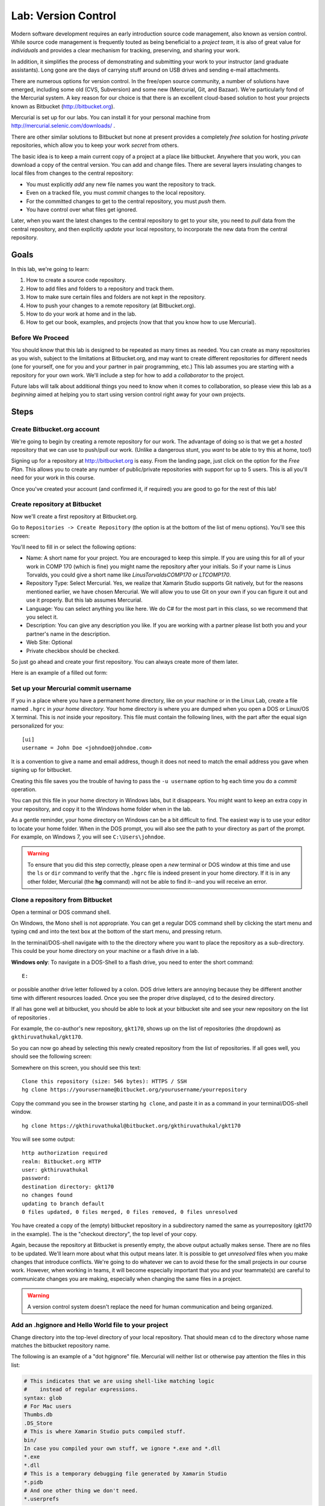 .. index::
   labs; hg and version control
   version control lab
   hg

.. 	_lab-versioncontrol:

Lab: Version Control
######################

Modern software development requires an early introduction source code
management, also known as version control. While source code
management is frequently touted as being beneficial to a *project
team*, it is also of great value for *individuals* and provides a
clear mechanism for tracking, preserving, and sharing your work.

In addition, it simplifies the process of demonstrating and submitting
your work to your instructor (and graduate assistants). Long gone are
the days of carrying stuff around on USB drives and sending e-mail
attachments.

There are numerous options for version control. In the free/open
source community, a number of solutions have emerged, including some
old (CVS, Subversion) and some new (Mercurial, Git, and Bazaar). We're
particularly fond of the Mercurial system. A key reason for our choice
is that there is an excellent cloud-based solution to host your
projects known as Bitbucket (http://bitbucket.org).

Mercurial is set up for our labs.  You can install it for your 
personal machine from http://mercurial.selenic.com/downloads/ .

There are other similar solutions to Bitbucket but none at present
provides a completely *free* solution for hosting *private*
repositories, which allow you to keep your work *secret* from others.

The basic idea is to keep a main current copy of a project at a place
like bitbucket.  Anywhere that you work, you can download a copy of the
central version.  You can add and change files.  There are several
layers insulating changes to local files from changes to the
central repository:

- You must explicitly *add* any new file names you want the repository to track.
- Even on a tracked file, you must *commit* changes to the local repository.
- For the committed changes to get to the central repository, you must *push* them.
- You have control over what files get ignored.

Later, when you want the latest changes to the central repository to get to your 
site, you need to *pull* data from the central repository, and then explicitly
*update* your local repository, to incorporate the new data from the central 
repository.

Goals
=======

In this lab, we're going to learn:

#. How to create a source code repository.

#. How to add files and folders to a repository and track them.

#. How to make sure certain files and folders are not kept in the repository.

#. How to push your changes to a remote repository (at Bitbucket.org).

#. How to do your work at home and in the lab.

#. How to get our book, examples, and projects (now that that you know how
   to use Mercurial).

Before We Proceed
-----------------

You should know that this lab is designed to be repeated as many times
as needed. You can create as many repositories as you wish, subject to
the limitations at Bitbucket.org, and may want to create different
repositories for different needs (one for yourself, one for you and
your partner in pair programming, etc.) This lab assumes you are
starting with a repository for your own work. We'll include a step for
how to add a *collaborator* to the project.

Future labs will talk about additional things you need to know when it comes
to collaboration, so please view this lab as a *beginning* aimed at helping
you to start using version control right away for your own projects.

Steps
=====

.. index:: bitbucket.org

Create Bitbucket.org account
----------------------------

We're going to begin by creating a remote repository for our work. The 
advantage of doing so is that we get a *hosted* repository that we can
use to push/pull our work. (Unlike a dangerous stunt, you *want* to be able
to try this at home, too!)

Signing up for a repository at http://bitbucket.org is easy. From the 
landing page, just click on the option for the *Free Plan*. This allows
you to create any number of public/private repositories with support
for up to 5 users. This is all you'll need for your work in this course.

Once you've created your account (and confirmed it, if required) you 
are good to go for the rest of this lab!

Create repository at Bitbucket
------------------------------

Now we'll create a first repository at Bitbucket.org.

Go to ``Repositories -> Create Repository`` (the option is at the bottom
of the list of menu options). You'll see this screen:

.. image:: ../images/lab-hg/hgcreaterepository.png
   :width: 350 pt
   :alt: Xamarin Studio Image
   :align: center

You'll need to fill in or select the following options:

- Name: A short name for your project. You are encouraged to keep this
  simple.  If you are using this for all of your work in COMP 170
  (which is fine) you might name the repository after your
  initials. So if your name is Linus Torvalds, you could give a short
  name like *LinusTorvaldsCOMP170* or *LTCOMP170*.

- Repository Type: Select Mercurial. Yes, we realize that Xamarin Studio
  supports Git natively, but for the reasons mentioned earlier, we
  have chosen Mercurial. We will allow you to use Git on your own if
  you can figure it out and use it properly. But this lab assumes
  Mercurial.

- Language: You can select anything you like here. We do C# for the
  most part in this class, so we recommend that you select it.

- Description: You can give any description you like. If you are
  working with a partner please list both you and your partner's name
  in the description.

- Web Site: Optional

- Private checkbox should be checked.

So just go ahead and create your first repository. You can always
create more of them later.

Here is an example of a filled out form:

.. image:: ../images/lab-hg/hgcreaterepository2.png
   :width: 350 pt
   :alt: Xamarin Studio Image
   :align: center

Set up your Mercurial commit username
-------------------------------------

If you in a place where you have a permanent home directory,
like on your machine or in the Linux Lab,
create a file named ``.hgrc`` in *your home directory*. Your home directory is 
where you are dumped when you open a DOS or Linux/OS X terminal.  This is *not*
inside your repository.
This file must contain the following lines, with the part after the equal sign
personalized for you::

    [ui]
    username = John Doe <johndoe@johndoe.com>

It is a convention to give a name and email address, though
it does not need to match the email address you gave when
signing up for bitbucket.

Creating this file saves you the trouble of having to pass the ``-u username`` 
option to ``hg`` each time you do a *commit* operation. 

You can put this file in your home directory in Windows labs, but it disappears.
You might want to keep an extra copy in your repository, and copy it to the Windows 
home folder when in the lab.

As a gentle reminder, your home directory on Windows can be a bit difficult to find. 
The easiest way is to use your editor to locate your home folder. 
When in the DOS prompt, you will also see the path to your directory as part of the prompt. 
For example, on Windows 7, you will see ``C:\Users\johndoe``.

.. warning::
   To ensure that you did this step correctly, please open a *new* terminal or DOS 
   window at this time and use the ``ls`` or ``dir`` command to verify that the ``.hgrc``
   file is indeed present in your home directory. If it is in any other folder, Mercurial 
   (the **hg** command) will not be able to find it--and you will receive an error.


Clone a repository from Bitbucket
----------------------------------

Open a terminal or DOS command shell.  

On Windows, the Mono shell is not appropriate. You can get a regular DOS
command shell by clicking the start menu and typing ``cmd`` and into the text box
at the bottom of the start menu, and pressing return.

In the terminal/DOS-shell navigate with to the the directory 
where you want to place the repository
as a sub-directory.  This could be your home directory on your machine or
a flash drive in a lab.

**Windows only**:
To navigate in a DOS-Shell to a flash drive, you need to enter the short command::

   E:

or possible another drive letter followed by a colon.  
DOS drive letters are annoying because they be different another time with different
resources loaded.  Once you see the proper drive displayed, ``cd`` to the desired 
directory.

If all has gone well at bitbucket, you should be able to look at your
bitbucket site and see your new repository on the
list of repositories .

For example, the co-author's new repository, ``gkt170``, shows up on
the list of repositories (the dropdown) as ``gkthiruvathukal/gkt170``.

So you can now go ahead by selecting this newly created repository
from the list of repositories.  If all goes well, you should see the
following screen:

.. image:: ../images/lab-hg/hgrepositorysummary.png
   :height: 300 pt
   :alt: Xamarin Studio Image
   :align: center

Somewhere on this screen, you should see this text::

    Clone this repository (size: 546 bytes): HTTPS / SSH
    hg clone https://yourusername@bitbucket.org/yourusername/yourrepository

Copy the command you see in the browser starting ``hg clone``, and paste it in
as a command in your terminal/DOS-shell window. ::

    hg clone https://gkthiruvathukal@bitbucket.org/gkthiruvathukal/gkt170

You will see some output::

    http authorization required
    realm: Bitbucket.org HTTP
    user: gkthiruvathukal
    password: 
    destination directory: gkt170
    no changes found
    updating to branch default
    0 files updated, 0 files merged, 0 files removed, 0 files unresolved

You have created a copy of the (empty) bitbucket repository in a
subdirectory named the same as yourrepository (gkt170 in the example).
The is the "checkout directory", the top level of your copy.

Again, because the repository at Bitbucket is presently empty, the
above output actually makes sense. There are no files to be
updated. We'll learn more about what this output means later. It is
possible to get *unresolved* files when you make changes that
introduce conflicts. We're going to do whatever we can to avoid these
for the small projects in our course work. However, when working in
teams, it will become especially important that you and your
teammate(s) are careful to communicate changes you are making,
especially when changing the same files in a project.

.. warning::
   A version control system doesn't replace the need for human communication and being
   organized. 


Add an .hgignore and Hello World file to your project
-----------------------------------------------------

Change directory into the top-level directory of your local repository.
That should mean ``cd`` to the directory whose name matches the
bitbucket repository name.

The following is an example of a "dot hgignore" file.  Mercurial will neither
list or otherwise pay attention the files in this list:

..  code-block:: none

    # This indicates that we are using shell-like matching logic 
    #    instead of regular expressions.
    syntax: glob
    # For Mac users
    Thumbs.db
    .DS_Store
    # This is where Xamarin Studio puts compiled stuff.
    bin/
    In case you compiled your own stuff, we ignore *.exe and *.dll
    *.exe
    *.dll
    # This is a temporary debugging file generated by Xamarin Studio
    *.pidb
    # And one other thing we don't need.
    *.userprefs

Here is a brief explanation of what we've included here and why:

- ``syntax: glob`` indicates that uses the "glob" syntax, which comes
  from MS-DOS (the command prompt still found on Windows). Glob syntax
  allows you to do special things like match all files having a
  certain extension (e.g. ``*.exe`` matches ``Hello.exe`` and any
  other filename with extension .exe.)
- ``Thumbs.db`` and ``.DS_Store``. Unfortunately, the Mac is still
  notorious for generating temporary files that serve no purpose,
  except on OS X. In general, we try to keep these files out of our
  repository and encourage you to do the same, especially if you are a
  Mac user.

- ``*.exe`` and ``*.dll``. Anything that can be (re)produced by the
  Mono or Xamarin Studio tools should be excluded. In particular, do not
  keep these files in your repository. Today, they are quite small,
  but in future development work, they can be large. Worse, they are
  not text files (unlike your .cs files), so they cannot be stored
  optimally in a version control system.

- There are some other files produced by Xamarin Studio that we've put on
  the exclusion list, including ``*.pidb`` and ``*.userprefs``. The
  reasoning for not keeping these is similar to that in the previous
  case.

Now do the following steps:

#. Using your text editor, create a file ``.hgignore``. You can simply
   copy and paste the above contents into this file.  Be careful of an editor
   like notepad, which adds ".txt" to the end of file names by default.
  
  **Windows**: To change from the default extension, use Save As, and change the
   file type from .txt by electing the drop-down menu beside file type, and
   select "All files".

#. Create or copy your existing ``Hello World`` example, hello.cs to the
   the ``labs`` folder.

#. Let's test whether .hgignore is having any effect. Go to the
   ``labs`` folder and compile the ``Hello, World.`` example. 
	
#. Verify that the .cs and .exe files are in the labs directory
   (``ls`` on Linux or OS X; ``dir`` on MS-DOS)::

      gkt@gkt-mini:~/gkt170/labs$ mcs hello.cs 
      gkt@gkt-mini:~/gkt170/labs$ ls -l
      total 8
      -rw-r--r-- 1 gkt gkt  224 2012-02-20 20:02 hello.cs
      -rwxrwxr-x 1 gkt gkt 3072 2012-02-20 20:05 hello.exe
			

#. Check the status:

   .. code-block:: none
	
      gkt@gkt-mini:~/gkt170/labs$ hg status
      ? .hgignore
      ? labs/hello.cs
	
   What this tells us is that ``.hgignore`` and ``labs/hello.cs`` are not 
   presently being tracked by our version control system, Mercurial. The
   file ``labs/hello.exe`` is not shown, because it's on the ignore list.

   Note that we actually need to put the ``.hgignore`` file under version
   control if we want to use it wherever we happen to be working with our
   stuff (i.e. when we're not in the computer lab but, say, at home). 

#. Add the file to version control:

   ..  code-block:: none

       gkt@gkt-mini:~/gkt170$ hg add .hgignore 

       gkt@gkt-mini:~/gkt170$ hg add labs/hello.cs

#. Commit the changes, and then see the log entry
   with the commands below.  If you set the .hgrc file,
   the command somewhere inside your local repository could be::
   
       hg commit -m "adding an .hgignore file and Hello, World to the project"
       
   If you did not create .hgrc, you need also include identification 
   with -u yourName after ``commit``, as in  

       hg commit -u gkt -m "adding an .hgignore file and Hello, World to the project"
   
   It is Ok if your message wraps to a new line.  You can check the log entry created
   by your commit:

   ..  code-block:: none

       gkt@gkt-mini:~/gkt170$ hg log
       changeset:   0:9fe6ee1bf907
       tag:         tip
       user:        George K. Thiruvathukal <gkt@cs.luc.edu>
       date:        Mon Feb 20 20:14:42 2012 -0600
       summary:     adding an .hgignore file and Hello, World to the project

#. Push the changes to Bitbucket with the following command. 
   (You'll be prompted for user/password not shown here):

   ..  code-block:: none

       hg push 
       
   You should get a response like:

   ..  code-block:: none
   
       pushing to https://gkthiruvathukal@bitbucket.org/gkthiruvathukal/gkt170
       searching for changes
       remote: adding changesets
       remote: adding manifests
       remote: adding file changes
       remote: added 1 changesets with 2 changes to 2 files
       remote: bb/acl: gkthiruvathukal is allowed. accepted payload.

Create an initial structure for your project
--------------------------------------------

We suggest that you follow a scheme similar to what we use when working
with version control. We suggest that your source code goes in
one or more folders, like work, or homework and labs.

So let's do it:

#. Make sure you are in the checkout directory, or ``cd`` to it.
   
#. Create directories:

   ..  code-block:: none

       mkdir hw
       mkdir labs

   We will be creating items in each one of these folders during the lab. 
   
   .. warning::
      Please note that most version control systems do not allow you to add *empty*
      folders to the repository. You must create at least one file and **hg add** it
      to the repository (and **hg add** and **hg push**) for the folder to actually
      be created. The above was just intended to make you aware of a desired "organization".
      You are free to organize your project any way you like as long as we are able
      to find your homework assignments.


.. comment
   no idea what is in this hello project, what named, 
   already ignoring .exe 
   This all makes more sense for a definite project like the following one

    #. Create or copy the *Hello, World* C# program into the labs folder. You already
       know how to do this. If it is in another folder on your computer, you can either
       drag and drop it using your operating systems's file manager or the OS copy 
       command (Linux or OS X ``cp`` or Windows ``copy``).
    
    
    
    #. Now let's do a status check:

       ..  code-block:: none
   
           $ hg status
           ? labs/hello.cs
           ? labs/hello.exe
    
    #. As you can see, my labs folder contains the code for ``hello.cs`` and the 
       compiled code, ``hello.exe``. In the next section, we'll learn how to "ignore"
       compiled code, which really doesn't belong in the repository, because it is something
       we can *regenerate* from ``hello.cs``, simply by using the C# compiler, ``mcs``.
    
    #. So let's add ``hello.cs`` to our *copy of* the repository. It is important to note
       at this point that we are working only with a copy of our repository on Bitbucket. 
       This allows us to make any desired changes without being connected to the internet,
       after which we can **push** the changes back to Bitbucket. (More on that later.)
    
       
Create and Test Content
------------------------

#. copy in or create a simple program in a directory you created, 
   like labs/hello.cs

#. Run it.

#. Now go back to the command prompt, and enterEnter:

     hg status

   and produce a response like::
   
        ? labs/hello.cs

   Mercurial shows you the tracked files that are modified (none here)
   or files not not being tracked (after a '?'),
   except for those files explicitly ignored.  As you can see,
   the source (.cs) file is shown, but
   no "binary" objects (like an .exe file),
   since you gave instructions to ignore all such files.

#. Add the new solution/projects to Mercurial. At this point, if the above list looks 
   "reasonable" to you, you can go ahead and just add *everything*. The **hg** command 
   makes this easy for you. Instead of adding the specific files,
   you can just type the following (nothing after the add):

        hg add
        
   and produce a response like::
   
        adding do_the_math.cs

   If you inadvertently added something that you truly don't want in the repository, you
   can use the **hg rm** command to remove it. We have nothing at the moment that
   we want to remove, but want to make you aware that correcting mistakes is possible.

#. As before, commit and push.  Here is a sequence from Dr. Thiruvathukal's Mac:

   ..   code-block:: none

        gkt@gkt-mini:~/gkt170$ hg commit -m "adding hello program"
        gkt@gkt-mini:~/gkt170$ hg push
        pushing to https://gkthiruvathukal@bitbucket.org/gkthiruvathukal/gkt170\
        searching for changes
        remote: adding changesets
        remote: adding manifests
        remote: adding file changes
        remote: added 1 changesets with 1 change to 1 file
        remote: bb/acl: gkthiruvathukal is allowed. accepted payload.

Verify that your stuff really made it to bitbucket.org
------------------------------------------------------

At this point, it is entirely possible that you need some convincing to believe that
everything we've been doing thus far is really making it to your repository at Bitbucket.
Luckily, this is where having a web interface really can help us.

Do the following:

#. Log into bitbucket.org if you are not already logged in.

#. Go to Repositories and look for your repository. In the authors case, it is under
   ``gkthiruvathukal / gkt170``.

#. It pays to take a quick look at the dashboard. You'll see the *recent commits* on the
   main screen. You should see at least two commits from our lab session thus far, both
   of which likely happened just "minutes ago".

#. You can click on any revision to see what changes were made. It is ok to do so at this
   time, but we're going to take a look at the powerful capability of "looking at the
   source". So go to the *Source* tab.

   .. image:: ../images/lab-hg/bitbucket-source.png
      :width: 350 pt
      :alt: Xamarin Studio Image
      :align: center

#. If all was done properly, you will see .hgignore and labs. These
   were all the result of our earlier sequence of commit+push operations. You can click on
   any folder to drill into the hierarchy of folders/files that have been pushed
   to Bitbucket (from your local repository). In labs you find
   your source code (for hello.cs). Then you
   can look at it--through the web! When you do so, you'll see something like this.

   .. image:: ../images/lab-hg/HelloWorld.png
      :height: 290 pt
      :alt: Xamarin Studio Image
      :align: center


Working between lab and home (or home and lab)
----------------------------------------------

It may not be immediately obvious, but what we have just shown you is how to work between
the classroom/lab environment and home. In the typical scenario, when you go to your 
desk (or laptop), you will go through the following lifecycle:

- **hg pull**: To gather any changes that you made at another location. You are always
  pulling changes from the repository stored at Bitbucket, which is acting as our 
  intermediary. Being "in the cloud" it is a great place to keep stuff without having 
  to worry (for the most part) about the repository getting lost.

- **hg update**: To update your local copy of the repository with all of the changes
  that you just pulled down from Bitbucket. 

- Create or modify your folders/files as desired.

- If any files that you want included were just created, use **hg add**.  It does not
  hurt to use this command, even if nothing was added.

- **hg commit -m message.**: Save any changes you've made, to your local repository only.

- **hg push**: Push the changes you've stashed in your local repository to the Bitbucket
  repository.

You might wonder why the pull/update and commit/push operations are separate. For a team
of one (or two, if you have a pair), it is not likely that you'd make a mistake when 
coordinating changes to a central repository. In a larger team, however, some coordination
is required. We're not going into all of those details in this lab, of course, but will 
likely revisit this topic as we get closer to the team project, which we think will make
you thankful for having a version control system.

Getting our examples
-----------------------------------------

We're going to conclude by taking this opportunity to introduce you to how *we* (Drs. 
Harrington and Thiruvathukal) are actually using the stuff we are teaching to work as 
a team on developing the book and examples. 

#. Pick a different location (outside of your repository folder and its subfolders) 
   to check out our stuff from Bitbucket:

   ..  code-block:: none

       hg clone https://bitbucket.org/loyolachicagocs_books/introcs-csharp-examples


#. Don't worry about breaking anything. Because Bitbucket knows what users are allowed
   to push changes to our repository, anything you change in your copy won't affect us.
   
   ..  old    
       You probably are interested in how to grab our examples and Xamarin Studio projects. If
       you visit our site at Bitbucket, you would see a screen like this when viewing our
       repository:

       .. image:: ../images/lab-hg/introcs-repo.png
          :height: 290 pt
          :alt: Xamarin Studio Image
          :align: center

#. Look under the source tab on the project page.

#. For example, if you performed a clone to introcs-csharp-examples, you should be able to change directory to introcs-csharp-examples:

   ..   code-block:: none

        gkt@gkt-mini:~$ cd introcs-csharp-examples
        gkt@gkt-mini:~/introcs-csharp-examples$ ls
        addition1
        ...
        write_test
        
   (Most output has been eliminated for conciseness.)

#. You can explore subfolders to see our programs. 


